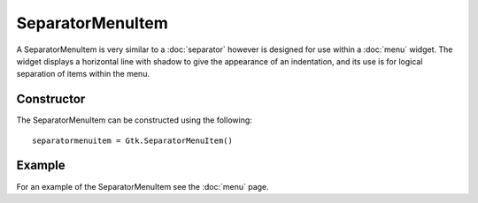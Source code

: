 SeparatorMenuItem
=================
A SeparatorMenuItem is very similar to a :doc:`separator` however is designed for use within a :doc:`menu` widget. The widget displays a horizontal line with shadow to give the appearance of an indentation, and its use is for logical separation of items within the menu.

===========
Constructor
===========
The SeparatorMenuItem can be constructed using the following::

  separatormenuitem = Gtk.SeparatorMenuItem()

=======
Example
=======
For an example of the SeparatorMenuItem see the :doc:`menu` page.
